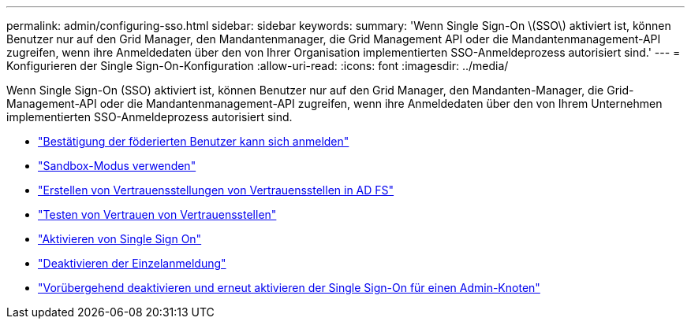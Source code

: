 ---
permalink: admin/configuring-sso.html 
sidebar: sidebar 
keywords:  
summary: 'Wenn Single Sign-On \(SSO\) aktiviert ist, können Benutzer nur auf den Grid Manager, den Mandantenmanager, die Grid Management API oder die Mandantenmanagement-API zugreifen, wenn ihre Anmeldedaten über den von Ihrer Organisation implementierten SSO-Anmeldeprozess autorisiert sind.' 
---
= Konfigurieren der Single Sign-On-Konfiguration
:allow-uri-read: 
:icons: font
:imagesdir: ../media/


[role="lead"]
Wenn Single Sign-On (SSO) aktiviert ist, können Benutzer nur auf den Grid Manager, den Mandanten-Manager, die Grid-Management-API oder die Mandantenmanagement-API zugreifen, wenn ihre Anmeldedaten über den von Ihrem Unternehmen implementierten SSO-Anmeldeprozess autorisiert sind.

* link:confirming-federated-users-can-sign-in.html["Bestätigung der föderierten Benutzer kann sich anmelden"]
* link:using-sandbox-mode.html["Sandbox-Modus verwenden"]
* link:creating-relying-party-trusts-in-ad-fs.html["Erstellen von Vertrauensstellungen von Vertrauensstellen in AD FS"]
* link:testing-relying-party-trusts.html["Testen von Vertrauen von Vertrauensstellen"]
* link:enabling-single-sign-on.html["Aktivieren von Single Sign On"]
* link:disabling-single-sign-on.html["Deaktivieren der Einzelanmeldung"]
* link:temporarily-disabling-and-reenabling-sso-for-admin-node.html["Vorübergehend deaktivieren und erneut aktivieren der Single Sign-On für einen Admin-Knoten"]

